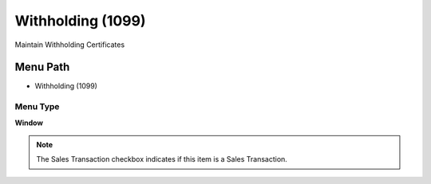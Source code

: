 
.. _functional-guide/menu/menu-withholding-1099:

==================
Withholding (1099)
==================

Maintain Withholding Certificates

Menu Path
=========


* Withholding (1099)

Menu Type
---------
\ **Window**\ 

.. note::
    The Sales Transaction checkbox indicates if this item is a Sales Transaction.


.. seealso::
    :ref:`functional-guide/window/window-withholding-1099`
